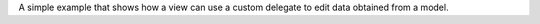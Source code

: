 A simple example that shows how a view can use a custom delegate to edit
data obtained from a model.
